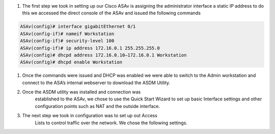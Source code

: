 .. container::

   1. The first step we took in setting up our Cisco ASAv is assigning
      the administrator interface a static IP address to do this we
      accessed the direct console of the ASAv and issued the following
      commands
.. code-block:: console

    ASAv(config)# interface gigabitEthernet 0/1
    ASAv(config-if)# nameif Workstation
    ASAv(config-if)# security-level 100
    ASAv(config-if)# ip address 172.16.0.1 255.255.255.0
    ASAv(config)# dhcpd address 172.16.0.10–172.16.0.1 Workstation
    ASAv(config)# dhcpd enable Workstation

.. container::

   #. Once the commands were issued and DHCP was enabled we were able to
      switch to the Admin workstation and connect to the ASA’s internal
      webserver to download the ASDM Utility.



   #.  Once the ASDM utility was installed and connection was
         established to the ASAv, we chose to use the Quick Start Wizard
         to set up basic Interface settings and other configuration
         points such as NAT and the outside interface.


   #. The next step we took in configuration was to set up out Access
         Lists to control traffic over the network. We chose the
         following settings.
